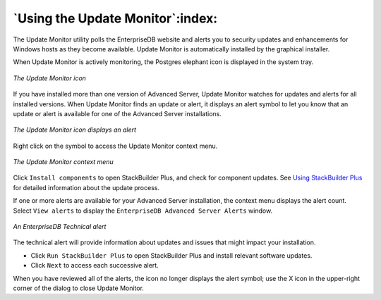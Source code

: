 .. _using_the_update_monitor:

*********************************
`Using the Update Monitor`:index:
*********************************

The Update Monitor utility polls the EnterpriseDB website and alerts you to security updates and enhancements for Windows hosts as they become available. Update Monitor is automatically installed by the graphical installer.

When Update Monitor is actively monitoring, the Postgres elephant icon is displayed in the system tray.

.. figure:: images/update_monitor.png
    :alt: The Update Monitor icon
    :align: center

    *The Update Monitor icon*

If you have installed more than one version of Advanced Server, Update Monitor watches for updates and alerts for all installed versions. When Update Monitor finds an update or alert, it displays an alert symbol to let you know that an update or alert is available for one of the Advanced Server installations.

.. figure:: images/update_monitor_displaying_alert.png
    :alt: The Update Monitor icon displays an alert
    :align: center

    *The Update Monitor icon displays an alert*

Right click on the symbol to access the Update Monitor context menu.

.. figure:: images/update_monitor_context_menu.png
    :alt: The Update Monitor context menu
    :align: center

    *The Update Monitor context menu*

Click ``Install components`` to open StackBuilder Plus, and check for component updates. See 
`Using StackBuilder Plus <using_stackbuilder_plus>`_ for detailed information about the update process.


If one or more alerts are available for your Advanced Server installation, the context menu displays the alert count. Select ``View alerts`` to display the ``EnterpriseDB Advanced Server Alerts`` window.

.. figure:: images/enterprisedb_technical_alert.png
    :alt: An EnterpriseDB Technical alert
    :align: center

    *An EnterpriseDB Technical alert*

The technical alert will provide information about updates and issues that might impact your installation.

-  Click ``Run StackBuilder Plus`` to open StackBuilder Plus and install relevant software updates.

-  Click ``Next`` to access each successive alert.

When you have reviewed all of the alerts, the icon no longer displays the alert symbol; use the X icon in the upper-right corner of the dialog to close Update Monitor.

.. raw:: latex

    \newpage
